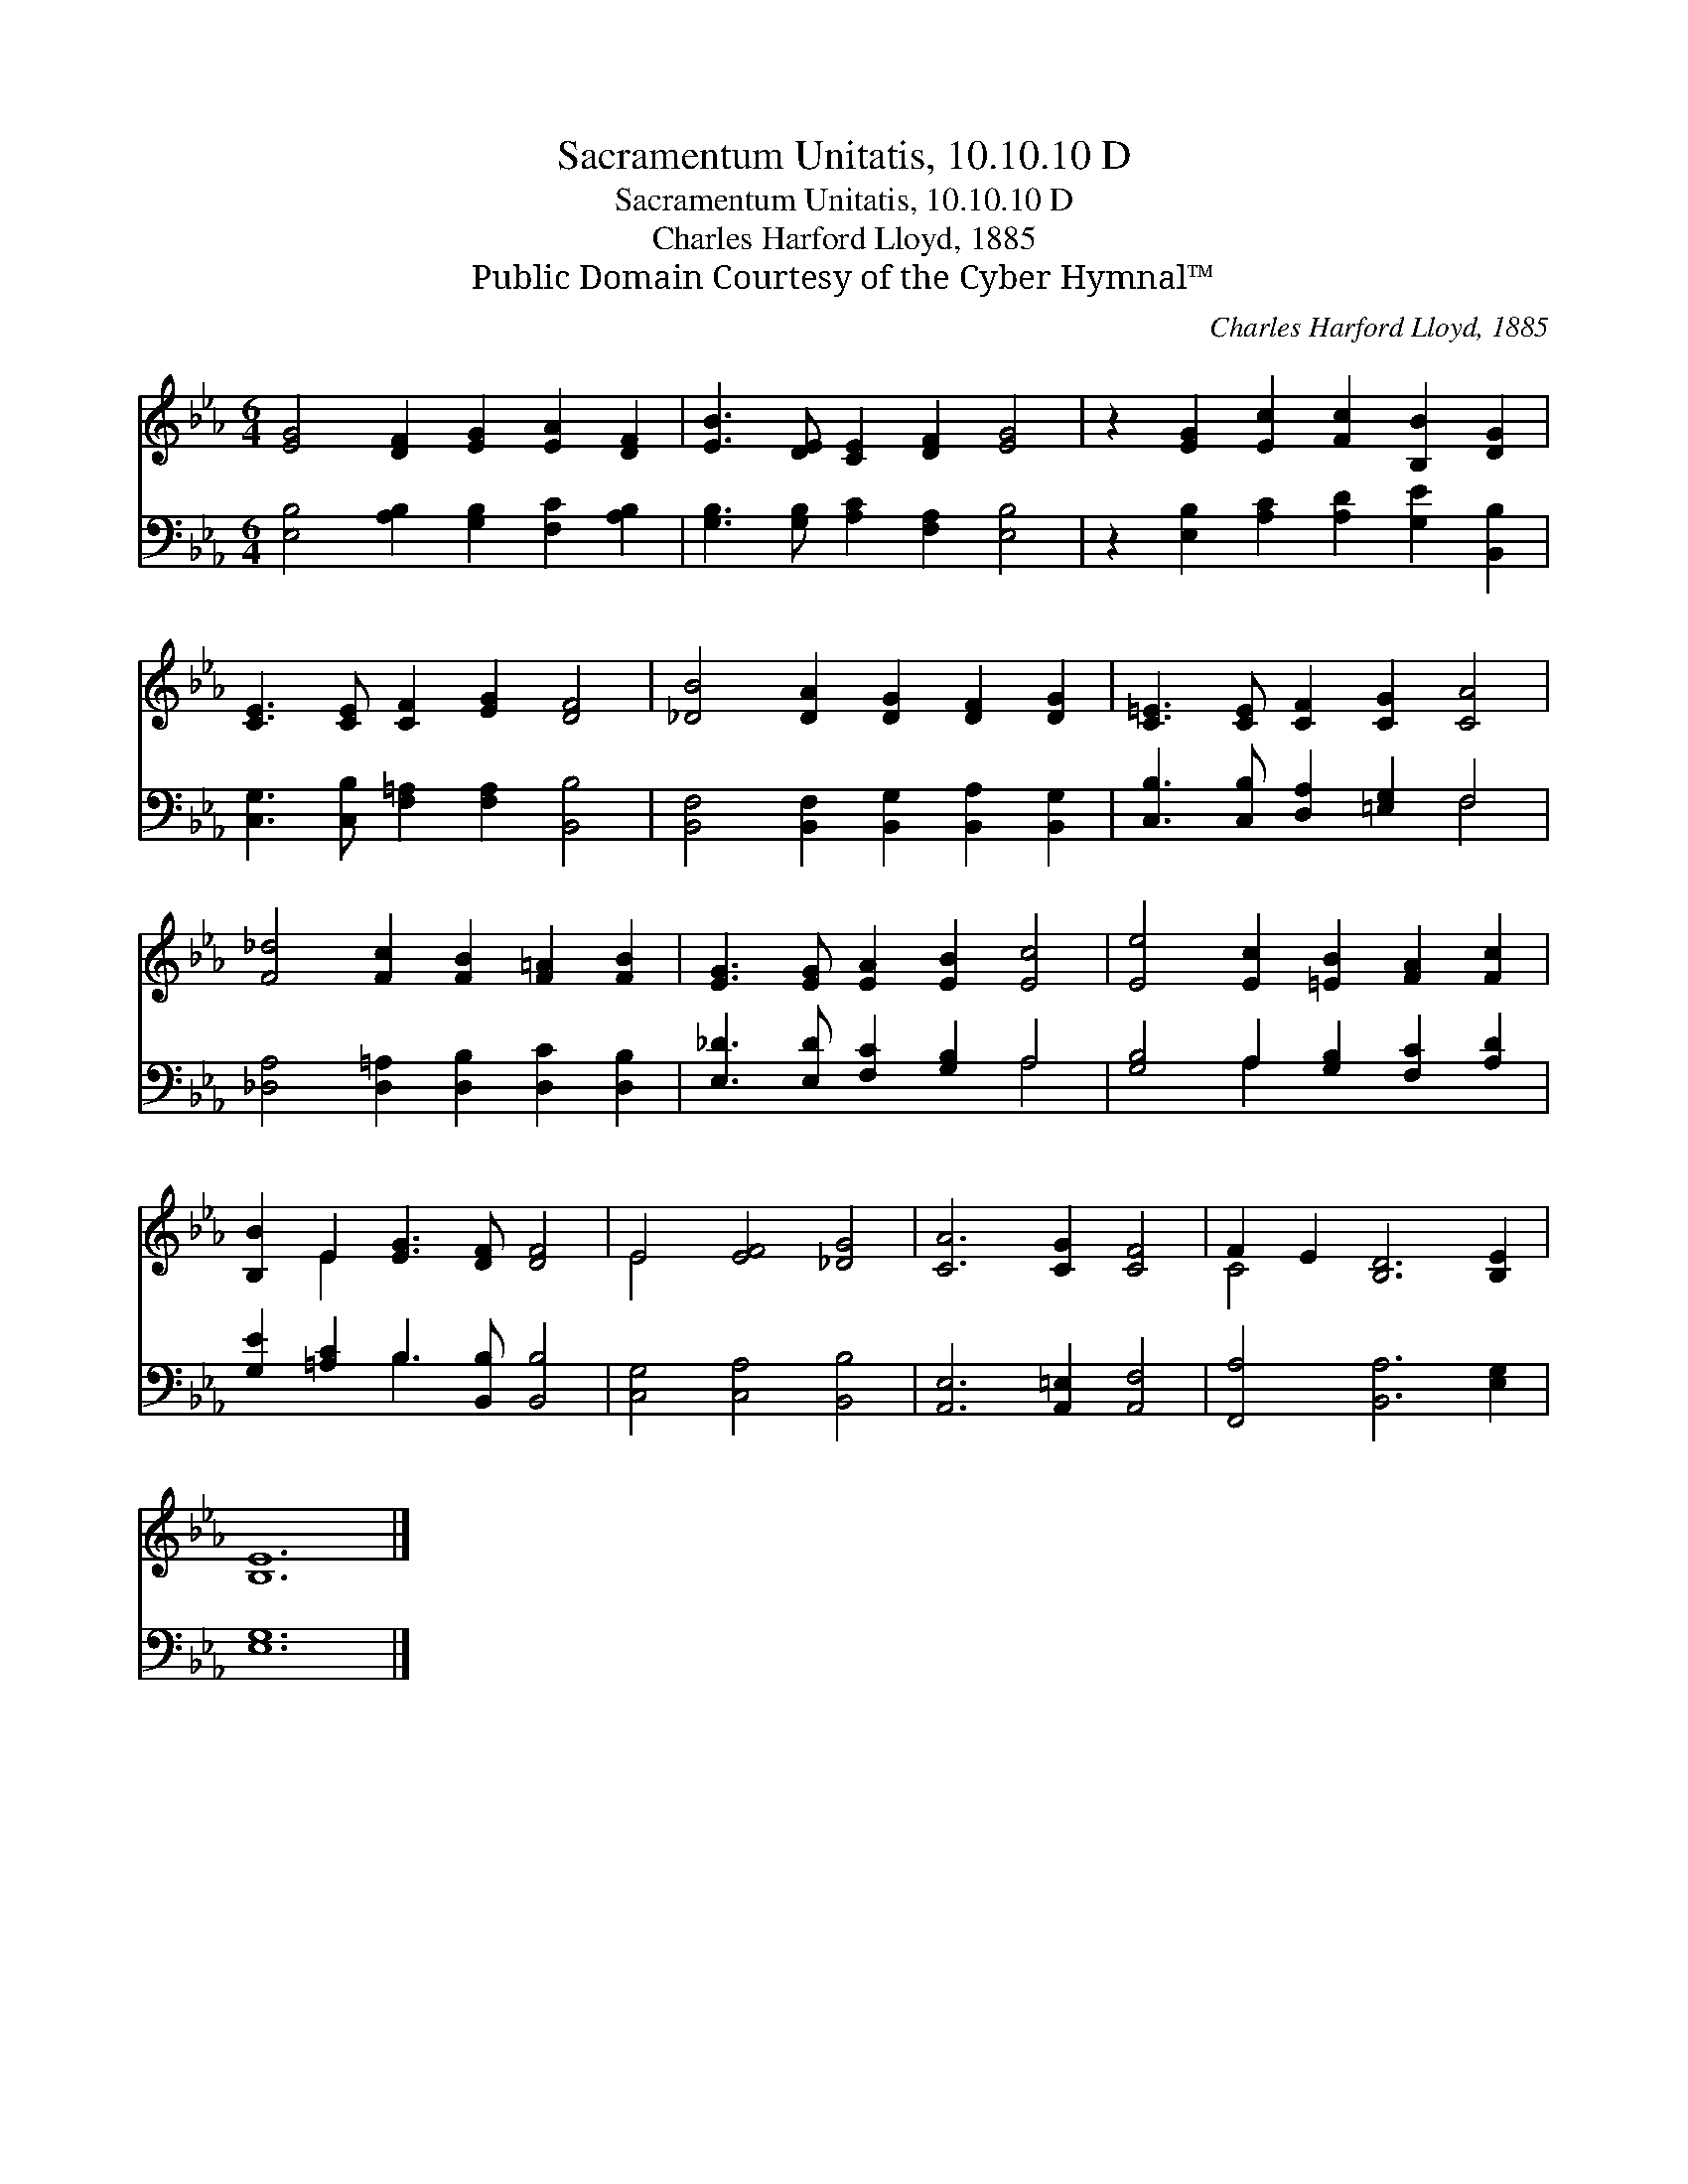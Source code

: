 X:1
T:Sacramentum Unitatis, 10.10.10 D
T:Sacramentum Unitatis, 10.10.10 D
T:Charles Harford Lloyd, 1885
T:Public Domain Courtesy of the Cyber Hymnal™
C:Charles Harford Lloyd, 1885
Z:Public Domain
Z:Courtesy of the Cyber Hymnal™
%%score ( 1 2 ) ( 3 4 )
L:1/8
M:6/4
K:Eb
V:1 treble 
V:2 treble 
V:3 bass 
V:4 bass 
V:1
 [EG]4 [DF]2 [EG]2 [EA]2 [DF]2 | [EB]3 [DE] [CE]2 [DF]2 [EG]4 | z2 [EG]2 [Ec]2 [Fc]2 [B,B]2 [DG]2 | %3
 [CE]3 [CE] [CF]2 [EG]2 [DF]4 | [_DB]4 [DA]2 [DG]2 [DF]2 [DG]2 | [C=E]3 [CE] [CF]2 [CG]2 [CA]4 | %6
 [F_d]4 [Fc]2 [FB]2 [F=A]2 [FB]2 | [EG]3 [EG] [EA]2 [EB]2 [Ec]4 | [Ee]4 [Ec]2 [=EB]2 [FA]2 [Fc]2 | %9
 [B,B]2 E2 [EG]3 [DF] [DF]4 | E4 [EF]4 [_DG]4 | [CA]6 [CG]2 [CF]4 | F2 E2 [B,D]6 [B,E]2 | %13
 [B,E]12 |] %14
V:2
 x12 | x12 | x12 | x12 | x12 | x12 | x12 | x12 | x12 | x2 E2 x8 | E4 x8 | x12 | C4 x8 | x12 |] %14
V:3
 [E,B,]4 [A,B,]2 [G,B,]2 [F,C]2 [A,B,]2 | [G,B,]3 [G,B,] [A,C]2 [F,A,]2 [E,B,]4 | %2
 z2 [E,B,]2 [A,C]2 [A,D]2 [G,E]2 [B,,B,]2 | [C,G,]3 [C,B,] [F,=A,]2 [F,A,]2 [B,,B,]4 | %4
 [B,,F,]4 [B,,F,]2 [B,,G,]2 [B,,A,]2 [B,,G,]2 | [C,B,]3 [C,B,] [D,A,]2 [=E,G,]2 F,4 | %6
 [_D,A,]4 [D,=A,]2 [D,B,]2 [D,C]2 [D,B,]2 | [E,_D]3 [E,D] [F,C]2 [G,B,]2 A,4 | %8
 [G,B,]4 A,2 [G,B,]2 [F,C]2 [A,D]2 | [G,E]2 [=A,C]2 B,3 [B,,B,] [B,,B,]4 | %10
 [C,G,]4 [C,A,]4 [B,,B,]4 | [A,,E,]6 [A,,=E,]2 [A,,F,]4 | [F,,A,]4 [B,,A,]6 [E,G,]2 | [E,G,]12 |] %14
V:4
 x12 | x12 | x12 | x12 | x12 | x8 F,4 | x12 | x8 A,4 | x4 A,2 x6 | x4 B,3 x5 | x12 | x12 | x12 | %13
 x12 |] %14

